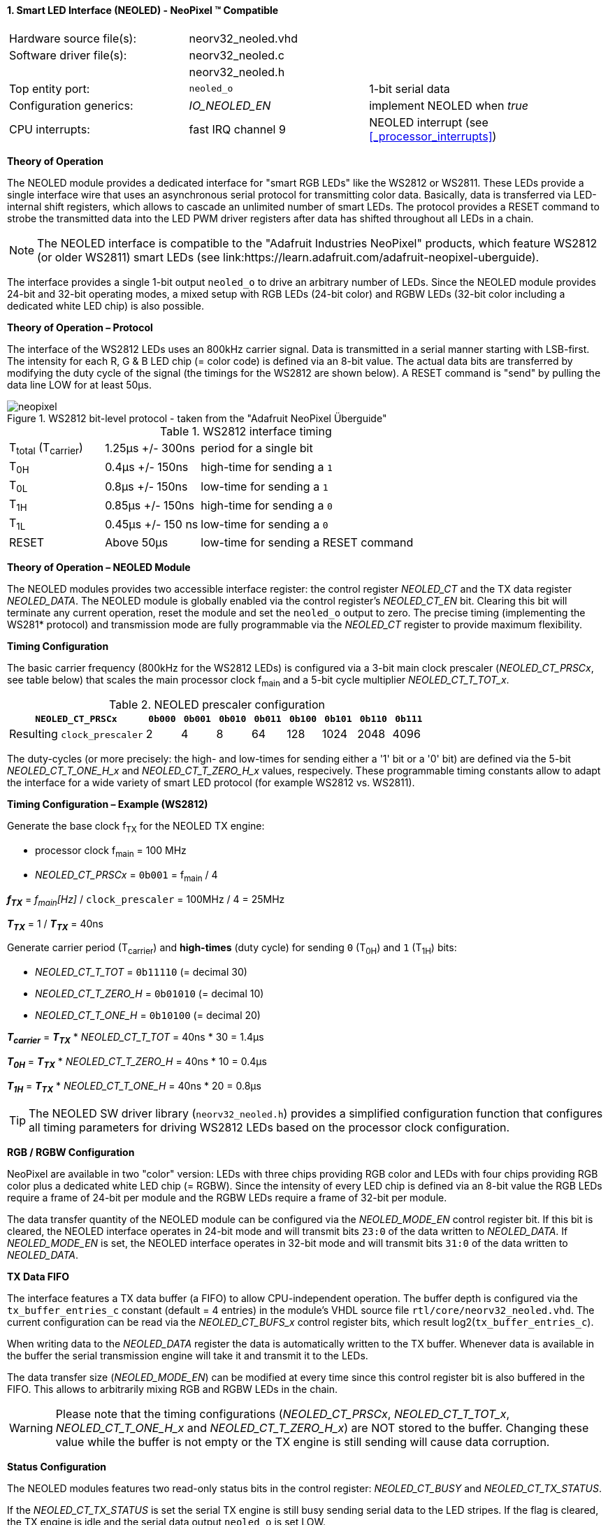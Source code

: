 <<<
:sectnums:
==== Smart LED Interface (NEOLED) - NeoPixel (TM) Compatible

[cols="<3,<3,<4"]
[grid="topbot"]
|=======================
| Hardware source file(s): | neorv32_neoled.vhd | 
| Software driver file(s): | neorv32_neoled.c |
|                          | neorv32_neoled.h |
| Top entity port:         | `neoled_o` | 1-bit serial data
| Configuration generics:  | _IO_NEOLED_EN_ | implement NEOLED when _true_
| CPU interrupts:          | fast IRQ channel 9 | NEOLED interrupt (see <<_processor_interrupts>>)
|=======================

**Theory of Operation**

The NEOLED module provides a dedicated interface for "smart RGB LEDs" like the WS2812 or WS2811.
These LEDs provide a single interface wire that uses an asynchronous serial protocol for transmitting color
data. Basically, data is transferred via LED-internal shift registers, which allows to cascade an unlimited
number of smart LEDs. The protocol provides a RESET command to strobe the transmitted data into the
LED PWM driver registers after data has shifted throughout all LEDs in a chain.

[NOTE]
The NEOLED interface is compatible to the "Adafruit Industries NeoPixel" products, which feature
WS2812 (or older WS2811) smart LEDs (see link:https://learn.adafruit.com/adafruit-neopixel-uberguide).

The interface provides a single 1-bit output `neoled_o` to drive an arbitrary number of LEDs. Since the
NEOLED module provides 24-bit and 32-bit operating modes, a mixed setup with RGB LEDs (24-bit color)
and RGBW LEDs (32-bit color including a dedicated white LED chip) is also possible.

**Theory of Operation – Protocol**

The interface of the WS2812 LEDs uses an 800kHz carrier signal. Data is transmitted in a serial manner
starting with LSB-first. The intensity for each R, G & B LED chip (= color code) is defined via an 8-bit
value. The actual data bits are transferred by modifying the duty cycle of the signal (the timings for the
WS2812 are shown below). A RESET command is "send" by pulling the data line LOW for at least 50μs.

.WS2812 bit-level protocol - taken from the "Adafruit NeoPixel Überguide"
image::../figures/neopixel.png[align=center]

.WS2812 interface timing
[cols="<2,<2,<6"]
[grid="all"]
|=======================
| T~total~ (T~carrier~) | 1.25μs +/- 300ns  | period for a single bit
| T~0H~                 | 0.4μs +/- 150ns   | high-time for sending a `1`
| T~0L~                 | 0.8μs +/- 150ns   | low-time for sending a `1`
| T~1H~                 | 0.85μs +/- 150ns  | high-time for sending a `0`
| T~1L~                 | 0.45μs +/- 150 ns | low-time for sending a `0`
| RESET                 | Above 50μs        | low-time for sending a RESET command
|=======================

**Theory of Operation – NEOLED Module**

The NEOLED modules provides two accessible interface register: the control register _NEOLED_CT_ and the
TX data register _NEOLED_DATA_. The NEOLED module is globally enabled via the control register's
_NEOLED_CT_EN_ bit. Clearing this bit will terminate any current operation, reset the module and
set the `neoled_o` output to zero. The precise timing (implementing the WS281* protocol) and transmission
mode are fully programmable via the _NEOLED_CT_ register to provide maximum flexibility.

**Timing Configuration**

The basic carrier frequency (800kHz for the WS2812 LEDs) is configured via a 3-bit main clock prescaler (_NEOLED_CT_PRSCx_, see table below)
that scales the main processor clock f~main~ and a 5-bit cycle multiplier _NEOLED_CT_T_TOT_x_.

.NEOLED prescaler configuration
[cols="<4,^1,^1,^1,^1,^1,^1,^1,^1"]
[options="header",grid="rows"]
|=======================
| **`NEOLED_CT_PRSCx`**       | `0b000` | `0b001` | `0b010` | `0b011` | `0b100` | `0b101` | `0b110` | `0b111`
| Resulting `clock_prescaler` |       2 |       4 |       8 |      64 |     128 |    1024 |    2048 |    4096
|=======================

The duty-cycles (or more precisely: the high- and low-times for sending either a '1' bit or a '0' bit) are
defined via the 5-bit _NEOLED_CT_T_ONE_H_x_ and _NEOLED_CT_T_ZERO_H_x_ values, respecively. These programmable
timing constants allow to adapt the interface for a wide variety of smart LED protocol (for example WS2812 vs.
WS2811).

**Timing Configuration – Example (WS2812)**

Generate the base clock f~TX~ for the NEOLED TX engine:

* processor clock f~main~ = 100 MHz
* _NEOLED_CT_PRSCx_ = `0b001` = f~main~ / 4

_**f~TX~**_ = _f~main~[Hz]_ / `clock_prescaler` = 100MHz / 4 = 25MHz

_**T~TX~**_ = 1 / _**T~TX~**_ = 40ns

Generate carrier period (T~carrier~) and *high-times* (duty cycle) for sending `0` (T~0H~) and `1` (T~1H~) bits:

* _NEOLED_CT_T_TOT_ = `0b11110` (= decimal 30)
* _NEOLED_CT_T_ZERO_H_ = `0b01010` (= decimal 10)
* _NEOLED_CT_T_ONE_H_ = `0b10100` (= decimal 20)

_**T~carrier~**_ = _**T~TX~**_ * _NEOLED_CT_T_TOT_ = 40ns * 30 = 1.4µs

_**T~0H~**_ = _**T~TX~**_ * _NEOLED_CT_T_ZERO_H_ = 40ns * 10 = 0.4µs

_**T~1H~**_ = _**T~TX~**_ * _NEOLED_CT_T_ONE_H_ = 40ns * 20 = 0.8µs

[TIP]
The NEOLED SW driver library (`neorv32_neoled.h`) provides a simplified configuration
function that configures all timing parameters for driving WS2812 LEDs based on the processor
clock configuration.

**RGB / RGBW Configuration**

NeoPixel are available in two "color" version: LEDs with three chips providing RGB color and LEDs with
four chips providing RGB color plus a dedicated white LED chip (= RGBW). Since the intensity of every
LED chip is defined via an 8-bit value the RGB LEDs require a frame of 24-bit per module and the RGBW
LEDs require a frame of 32-bit per module.

The data transfer quantity of the NEOLED module can be configured via the _NEOLED_MODE_EN_ control
register bit. If this bit is cleared, the NEOLED interface operates in 24-bit mode and will transmit bits `23:0` of
the data written to _NEOLED_DATA_. If _NEOLED_MODE_EN_ is set, the NEOLED interface operates in 32-bit
mode and will transmit bits `31:0` of the data written to _NEOLED_DATA_.

**TX Data FIFO**

The interface features a TX data buffer (a FIFO) to allow CPU-independent operation. The buffer depth
is configured via the `tx_buffer_entries_c` constant (default = 4 entries) in the module's VHDL source
file `rtl/core/neorv32_neoled.vhd`. The current configuration can be read via the _NEOLED_CT_BUFS_x_
control register bits, which result log2(`tx_buffer_entries_c`).

When writing data to the _NEOLED_DATA_ register the data is automatically written to the TX buffer. Whenever
data is available in the buffer the serial transmission engine will take it and transmit it to the LEDs.

The data transfer size (_NEOLED_MODE_EN_) can be modified at every time since this control register bit is also buffered
in the FIFO. This allows to arbitrarily mixing RGB and RGBW LEDs in the chain.

[WARNING]
Please note that the timing configurations (_NEOLED_CT_PRSCx_, _NEOLED_CT_T_TOT_x_,
_NEOLED_CT_T_ONE_H_x_ and _NEOLED_CT_T_ZERO_H_x_) are NOT stored to the buffer. Changing
these value while the buffer is not empty or the TX engine is still sending will cause data corruption.

**Status Configuration**

The NEOLED modules features two read-only status bits in the control register: _NEOLED_CT_BUSY_ and
_NEOLED_CT_TX_STATUS_.

If the _NEOLED_CT_TX_STATUS_ is set the serial TX engine is still busy sending serial data to the LED stripes.
If the flag is cleared, the TX engine is idle and the serial data output `neoled_o` is set LOW.

The _NEOLED_CT_BUSY_ flag provides a programmable option to check for the TX buffer state. The control
register's _NEOLED_CT_BSCON_ bit is used to configure the "meaning" of the _NEOLED_CT_BUSY_ flag. The
condition for sending an interrupt request (IRQ) to the CPU is also configured via the _NEOLED_CT_BSCON_
bit.

[cols="^2,^4,^4"]
[options="header",grid="rows"]
|=======================
| _NEOLED_CT_BSCON_ | _NEOLED_CT_BUSY_ | Sending an IRQ when ...
| 0 | the busy flag will clear if there **IS at least one free entry** in the TX buffer | the IRQ will fire if **at least one entry GETS free** in the TX buffer
| 1 | the busy flag will clear if the **whole TX buffer IS empty** | the IRQ will fire if the **whole TX buffer GETS empty**
|=======================

When _NEOLED_CT_BSCON_ is set, the CPU can write up to `tx_buffer_entries_c` of new data words to
_NEOLED_DATA_ without checking the busy flag _NEOLED_CT_BUSY_. This highly relaxes time constraints for
sending a continuous data stream to the LEDs (as an idle time beyond 50μs will trigger the LED's a RESET
command).

<<<
.NEOLED register map
[cols="<4,<5,<9,^2,<9"]
[options="header",grid="all"]
|=======================
| Address | Name [C] | Bit(s), Name [C] | R/W | Function
.22+<| `0xffffffd8` .22+<| _NEOLED_CT_ |`0` _NEOLED_CT_EN_         | r/w | NCO enable
                                       |`1` _NEOLED_CT_MODE_       | r/w | data transfer size; `0`=24-bit; `1`=32-bit
                                       |`2` _NEOLED_CT_BSCON_      | r/w | busy flag / IRQ trigger configuration (see table above)
                                       |`3` _NEOLED_CT_PRSC0_      | r/w | 3-bit clock prescaler, bit 0
                                       |`4` _NEOLED_CT_PRSC1_      | r/w | 3-bit clock prescaler, bit 1
                                       |`5` _NEOLED_CT_PRSC2_      | r/w | 3-bit clock prescaler, bit 2
                                       |`6` _NEOLED_CT_BUFS0_      | r/- .4+<| 4-bit log2(`tx_buffer_entries_c`)
                                       |`7` _NEOLED_CT_BUFS1_      | r/- 
                                       |`8` _NEOLED_CT_BUFS2_      | r/- 
                                       |`9` _NEOLED_CT_BUFS3_      | r/- 
                                       |`10` _NEOLED_CT_T_TOT_0_   | r/w .5+| 5-bit pulse clock ticks per total single-bit period (T~total~)
                                       |`11` _NEOLED_CT_T_TOT_1_   | r/w 
                                       |`12` _NEOLED_CT_T_TOT_2_   | r/w 
                                       |`13` _NEOLED_CT_T_TOT_3_   | r/w 
                                       |`14` _NEOLED_CT_T_TOT_4_   | r/w 
                                       |`20` _NEOLED_CT_ONE_H_0_   | r/w .5+<| 5-bit pulse clock ticks per high-time for sending a one-bit (T~H1~)
                                       |`21` _NEOLED_CT_ONE_H_1_   | r/w 
                                       |`22` _NEOLED_CT_ONE_H_2_   | r/w 
                                       |`23` _NEOLED_CT_ONE_H_3_   | r/w 
                                       |`24` _NEOLED_CT_ONE_H_4_   | r/w 
                                       |`30` _NEOLED_CT_TX_STATUS_ | r/- | transmit engine busy when `1`
                                       |`31` _NEOLED_CT_BUSY_      | r/- | busy / buffer status flag; configured via _NEOLED_CT_BSCON_ (see table above)
| `0xffffffdc` | _NEOLED_DATA_         |`31:0` / `23:0`            | -/w | TX data (32-/24-bit)
|=======================
